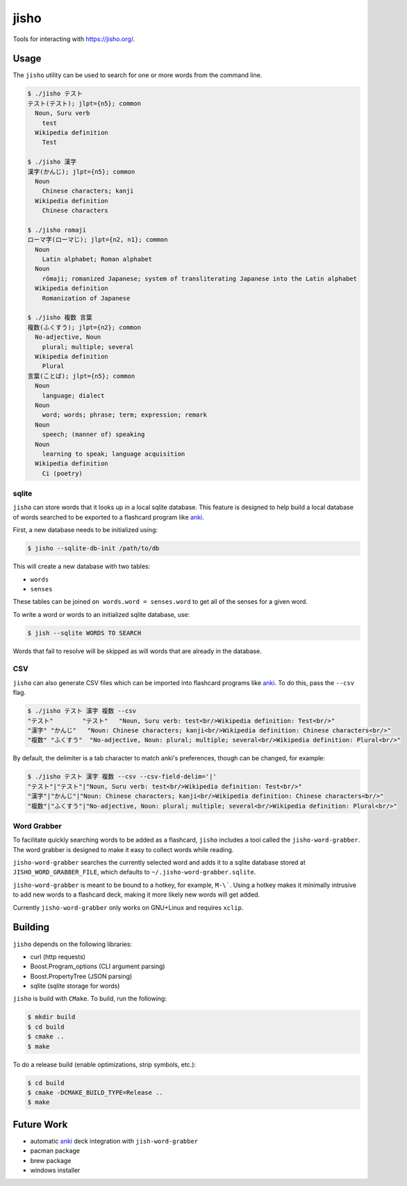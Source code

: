 jisho
=====

Tools for interacting with https://jisho.org/.

Usage
-----

The ``jisho`` utility can be used to search for one or more words from the command line.

.. code-block::

   $ ./jisho テスト
   テスト(テスト); jlpt={n5}; common
     Noun, Suru verb
       test
     Wikipedia definition
       Test

   $ ./jisho 漢字
   漢字(かんじ); jlpt={n5}; common
     Noun
       Chinese characters; kanji
     Wikipedia definition
       Chinese characters

   $ ./jisho romaji
   ローマ字(ローマじ); jlpt={n2, n1}; common
     Noun
       Latin alphabet; Roman alphabet
     Noun
       rōmaji; romanized Japanese; system of transliterating Japanese into the Latin alphabet
     Wikipedia definition
       Romanization of Japanese

   $ ./jisho 複数 言葉
   複数(ふくすう); jlpt={n2}; common
     No-adjective, Noun
       plural; multiple; several
     Wikipedia definition
       Plural
   言葉(ことば); jlpt={n5}; common
     Noun
       language; dialect
     Noun
       word; words; phrase; term; expression; remark
     Noun
       speech; (manner of) speaking
     Noun
       learning to speak; language acquisition
     Wikipedia definition
       Ci (poetry)

sqlite
~~~~~~

``jisho`` can store words that it looks up in a local sqlite database.
This feature is designed to help build a local database of words searched to be exported to a flashcard program like `anki <https://github.com/dae/anki>`__.

First, a new database needs to be initialized using:

.. code-block::

   $ jisho --sqlite-db-init /path/to/db

This will create a new database with two tables:

- ``words``
- ``senses``

These tables can be joined ``on words.word = senses.word`` to get all of the senses for a given word.

To write a word or words to an initialized sqlite database, use:

.. code-block::

   $ jish --sqlite WORDS TO SEARCH

Words that fail to resolve will be skipped as will words that are already in the database.

CSV
~~~

``jisho`` can also generate CSV files which can be imported into flashcard programs like `anki <https://github.com/dae/anki>`__.
To do this, pass the ``--csv`` flag.

.. code-block::

   $ ./jisho テスト 漢字 複数 --csv
   "テスト"	"テスト"	"Noun, Suru verb: test<br/>Wikipedia definition: Test<br/>"
   "漢字"	"かんじ"	"Noun: Chinese characters; kanji<br/>Wikipedia definition: Chinese characters<br/>"
   "複数"	"ふくすう"	"No-adjective, Noun: plural; multiple; several<br/>Wikipedia definition: Plural<br/>"

By default, the delimiter is a tab character to match anki's preferences, though can be changed, for example:


.. code-block::

   $ ./jisho テスト 漢字 複数 --csv --csv-field-delim='|'
   "テスト"|"テスト"|"Noun, Suru verb: test<br/>Wikipedia definition: Test<br/>"
   "漢字"|"かんじ"|"Noun: Chinese characters; kanji<br/>Wikipedia definition: Chinese characters<br/>"
   "複数"|"ふくすう"|"No-adjective, Noun: plural; multiple; several<br/>Wikipedia definition: Plural<br/>"

Word Grabber
~~~~~~~~~~~~

To facilitate quickly searching words to be added as a flashcard, ``jisho`` includes a tool called the ``jisho-word-grabber``.
The word grabber is designed to make it easy to collect words while reading.

``jisho-word-grabber`` searches the currently selected word and adds it to a sqlite database stored at ``JISHO_WORD_GRABBER_FILE``, which defaults to ``~/.jisho-word-grabber.sqlite``.

``jisho-word-grabber`` is meant to be bound to a hotkey, for example, ``M-\```.
Using a hotkey makes it minimally intrusive to add new words to a flashcard deck, making it more likely new words will get added.

Currently ``jisho-word-grabber`` only works on GNU+Linux and requires ``xclip``.

Building
--------

``jisho`` depends on the following libraries:

- curl (http requests)
- Boost.Program_options (CLI argument parsing)
- Boost.PropertyTree (JSON parsing)
- sqlite (sqlite storage for words)

``jisho`` is build with ``CMake``.
To build, run the following:

.. code-block:: bash

   $ mkdir build
   $ cd build
   $ cmake ..
   $ make

To do a release build (enable optimizations, strip symbols, etc.):

.. code-block:: bash

   $ cd build
   $ cmake -DCMAKE_BUILD_TYPE=Release ..
   $ make

Future Work
-----------

- automatic `anki <https://github.com/dae/anki>`__ deck integration with ``jish-word-grabber``
- pacman package
- brew package
- windows installer
